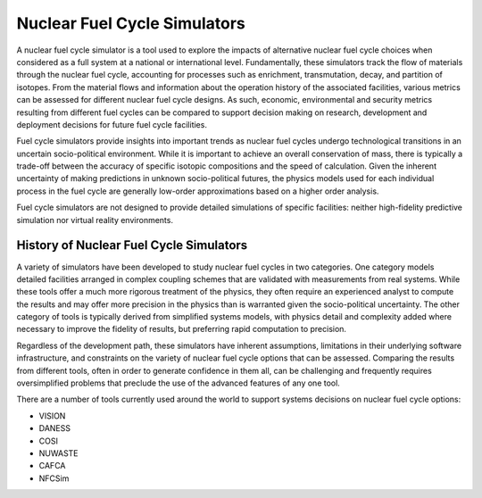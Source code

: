 Nuclear Fuel Cycle Simulators
-----------------------------

A nuclear fuel cycle simulator is a tool used to explore the impacts of
alternative nuclear fuel cycle choices when considered as a full system at a
national or international level.  Fundamentally, these simulators track the
flow of materials through the nuclear fuel cycle, accounting for processes
such as enrichment, transmutation, decay, and partition of isotopes.  From the
material flows and information about the operation history of the associated
facilities, various metrics can be assessed for different nuclear fuel cycle
designs.  As such, economic, environmental and security metrics resulting from
different fuel cycles can be compared to support decision making on research,
development and deployment decisions for future fuel cycle facilities.

Fuel cycle simulators provide insights into important trends as nuclear fuel
cycles undergo technological transitions in an uncertain socio-political
environment.  While it is important to achieve an overall conservation of
mass, there is typically a trade-off between the accuracy of specific isotopic
compositions and the speed of calculation. Given the inherent uncertainty of
making predictions in unknown socio-political futures, the physics models used
for each individual process in the fuel cycle are generally low-order
approximations based on a higher order analysis.

Fuel cycle simulators are not designed to provide detailed simulations
of specific facilities: neither high-fidelity predictive simulation nor
virtual reality environments.

History of Nuclear Fuel Cycle Simulators
++++++++++++++++++++++++++++++++++++++++

A variety of simulators have been developed to study nuclear fuel cycles in
two categories.  One category models detailed facilities arranged in complex
coupling schemes that are validated with measurements from real systems.
While these tools offer a much more rigorous treatment of the physics, they
often require an experienced analyst to compute the results and may offer more
precision in the physics than is warranted given the socio-political
uncertainty.  The other category of tools is typically derived from simplified
systems models, with physics detail and complexity added where necessary to
improve the fidelity of results, but preferring rapid computation to
precision.

Regardless of the development path, these simulators have inherent
assumptions, limitations in their underlying software infrastructure, and
constraints on the variety of nuclear fuel cycle options that can be assessed.
Comparing the results from different tools, often in order to generate
confidence in them all, can be challenging and frequently requires
oversimplified problems that preclude the use of the advanced features of any
one tool.

There are a number of tools currently used around the world to support systems
decisions on nuclear fuel cycle options:

* VISION
* DANESS
* COSI
* NUWASTE
* CAFCA
* NFCSim
